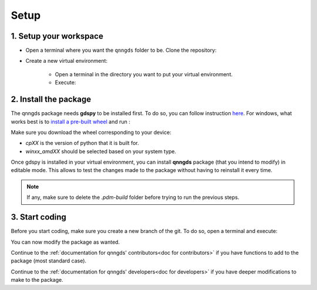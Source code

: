 .. _Setup:

Setup
=====

1. Setup your workspace
-----------------------

* Open a terminal where you want the ``qnngds`` folder to be. Clone the
  repository:

  .. code-block:: bash
      git clone https://github.com/qnngroup/qnngds.git

* Create a new virtual environment:

    * Open a terminal in the directory you want to put your virtual environment.

    * Execute:

      .. code-block:: bash
          python -m venv/your-env-name
          .\.venv\your-env-name\Scripts\Activate


2. Install the package
----------------------

The qnngds package needs **gdspy** to be installed first. To do so, you can follow
instruction `here <https://pypi.org/project/gdspy/>`_. For windows, what works
best is to `install a pre-built wheel
<https://github.com/heitzmann/gdspy/releases>`_ and run :

.. code-block:: bash
    pip install path/to/gdspy-1.6.12-cp38-cp38-win_amd64.whl

Make sure you download the wheel corresponding to your device:

* `cpXX` is the version of python that it is built for.
* `winxx_amdXX` should be selected based on your system type.

Once gdspy is installed in your virtual environment, you can install **qnngds**
package (that you intend to modify) in editable mode. This allows to test the
changes made to the package without having to reinstall it every time.

.. code-block:: bash
    pip install -e /path/to/qnngds

.. note::
    If any, make sure to delete the `.pdm-build` folder before trying to run the 
    previous steps.

3. Start coding
---------------

Before you start coding, make sure you create a new branch of the git. To do so,
open a terminal and execute:

.. code-block:: bash
    cd path/to/qnngds
    git checkout -b your-branch-name

You can now modify the package as wanted. 

Continue to the :ref:`documentation for qnngds' contributors<doc for
contributors>` if you have functions to add to the package (most standard case). 

Continue to the :ref:`documentation for qnngds' developers<doc for developers>`
if you have deeper modifications to make to the package.
